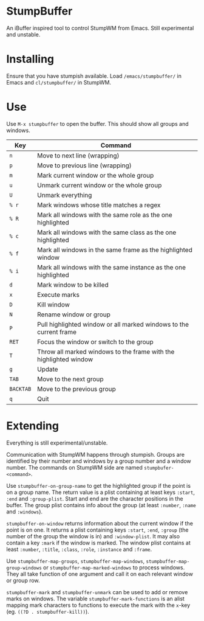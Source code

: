 * StumpBuffer

  An iBuffer inspired tool to control StumpWM from Emacs. Still
  experimental and unstable.

* Installing

  Ensure that you have stumpish available. Load ~/emacs/stumpbuffer/~
  in Emacs and ~cl/stumpbuffer/~ in StumpWM.

* Use

  Use ~M-x stumpbuffer~ to open the buffer. This should show all
  groups and windows.

  | Key       | Command                                                            |
  |-----------+--------------------------------------------------------------------|
  | ~n~       | Move to next line (wrapping)                                       |
  | ~p~       | Move to previous line (wrapping)                                   |
  | ~m~       | Mark current window or the whole group                             |
  | ~u~       | Unmark current window or the whole group                           |
  | ~U~       | Unmark everything                                                  |
  | ~% r~     | Mark windows whose title matches a regex                           |
  | ~% R~     | Mark all windows with the same role as the one highlighted         |
  | ~% c~     | Mark all windows with the same class as the one highlighted        |
  | ~% f~     | Mark all windows in the same frame as the highlighted window       |
  | ~% i~     | Mark all windows with the same instance as the one highlighted     |
  | ~d~       | Mark window to be killed                                           |
  | ~x~       | Execute marks                                                      |
  | ~D~       | Kill window                                                        |
  | ~N~       | Rename window or group                                             |
  | ~P~       | Pull highlighted window or all marked windows to the current frame |
  | ~RET~     | Focus the window or switch to the group                            |
  | ~T~       | Throw all marked windows to the frame with the highlighted window  |
  | ~g~       | Update                                                             |
  | ~TAB~     | Move to the next group                                             |
  | ~BACKTAB~ | Move to the previous group                                         |
  | ~q~       | Quit                                                               |

* Extending

  Everything is still experimental/unstable.
  
  Communication with StumpWM happens through stumpish. Groups are
  identified by their number and windows by a group number and a
  window number. The commands on StumpWM side are named
  ~stumpbufer-<command>~.

  Use ~stumpbuffer-on-group-name~ to get the highlighted group if the
  point is on a group name. The return value is a plist containing at
  least keys ~:start~, ~:end~ and ~:group-plist~. Start and end are
  the character positions in the buffer. The group plist contains info
  about the group (at least ~:number~, ~:name~ and ~:windows~).

  ~stumpbuffer-on-window~ returns information about the current window
  if the point is on one. It returns a plist containing keys ~:start~,
  ~:end~, ~:group~ (the number of the group the window is in) and
  ~:window-plist~. It may also contain a key ~:mark~ if the window is
  marked. The window plist contains at least ~:number~, ~:title~,
  ~:class~, ~:role~, ~:instance~ and ~:frame~.
  
  Use ~stumpbuffer-map-groups~, ~stumpbuffer-map-windows~,
  ~stumpbuffer-map-group-windows~ or ~stumpbuffer-map-marked-windows~
  to process windows. They all take function of one argument and call
  it on each relevant window or group row.

  ~stumpbuffer-mark~ and ~stumpbuffer-unmark~ can be used to add or
  remove marks on windows. The variable ~stumpbuffer-mark-functions~
  is an alist mapping mark characters to functions to execute the mark
  with the ~x~-key (eg. ~((?D . stumpbuffer-kill))~).
  
